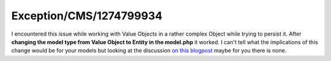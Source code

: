 .. _firstHeading:

Exception/CMS/1274799934
========================

I encountered this issue while working with Value Objects in a rather
complex Object while trying to persist it. After **changing the model
type from Value Object to Entity in the model.php** it worked. I can't
tell what the implications of this change would be for your models but
looking at the discussion `on this
blogpost <http://blog.typoplanet.de/2012/04/19/difference-between-entity-and-valueobject/>`__
maybe for you there is none.
